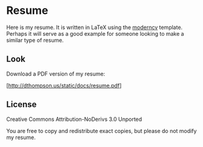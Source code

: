 * Resume
  Here is my resume. It is written in LaTeX using the [[http://www.ctan.org/tex-archive/macros/latex/contrib/moderncv/][moderncv]]
  template. Perhaps it will serve as a good example for someone
  looking to make a similar type of resume.

** Look
   Download a PDF version of my resume:

   [http://dthompson.us/static/docs/resume.pdf]

** License
   Creative Commons Attribution-NoDerivs 3.0 Unported

   You are free to copy and redistribute exact copies, but please do
   not modify my resume.
